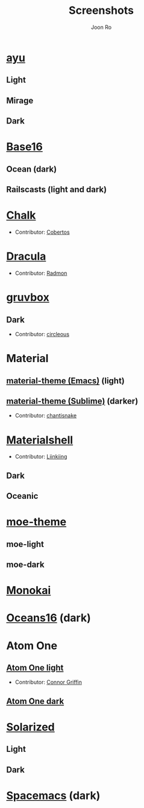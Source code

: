 # Created 2018-08-08 Wed 17:15
#+TITLE: Screenshots
#+AUTHOR: Joon Ro

* [[https://github.com/ayu-theme/ayu-colors][ayu]]
** Light
  [[file:./screenshots/ayu-light.png]] 
** Mirage
  [[file:./screenshots/ayu-mirage.png]] 
** Dark
  [[file:./screenshots/ayu-dark.png]]
* [[https://chriskempson.github.io/base16/][Base16]]
** Ocean (dark)
    [[file:./screenshots/base16-ocean-dark.png]]

** Railscasts (light and dark)
    [[file:./screenshots/base16-railscasts-light.png]] 

    [[file:./screenshots/base16-railscasts-dark.png]]

* [[https://github.com/achalv/chalk][Chalk]]
- Contributor: [[https://github.com/cobertos][Cobertos]]

[[file:./screenshots/chalk.png]]

* [[https://github.com/zenorocha/dracula-theme][Dracula]]
- Contributor: [[https://github.com/radmonac][Radmon]]

[[file:./screenshots/dracula.png]]

* [[https://github.com/morhetz/gruvbox][gruvbox]] 
** Dark
- Contributor: [[https://github.com/circleous][circleous]]

[[file:./screenshots/gruvbox-dark.png]]
  
* Material
** [[https://github.com/cpaulik/emacs-material-theme][material-theme (Emacs)]] (light)
[[file:./screenshots/material-emacs-light.png]]

** [[http://equinsuocha.io/material-theme/#/darker][material-theme (Sublime)]] (darker)

- Contributor: [[https://github.com/chantisnake][chantisnake]]

[[file:./screenshots/material-sublime-darker.png]]
* [[https://materialshell.carloscuesta.me/][Materialshell]]
- Contributor: [[https://github.com/Liinkiing][Liinkiing]]
** Dark
[[file:./screenshots/materialshell-dark.png]]
** Oceanic
[[file:./screenshots/materialshell-ocean.png]]
* [[https://github.com/kuanyui/moe-theme.el][moe-theme]] 
** moe-light
[[file:./screenshots/moe-light.png]]

** moe-dark

[[file:./screenshots/moe-dark.png]]

* [[http://www.monokai.nl/blog/2006/07/15/textmate-color-theme/][Monokai]]
[[file:./screenshots/monokai.png]]

* [[https://github.com/dunovank/oceans16-syntax][Oceans16]] (dark)
[[file:./screenshots/oceans16-dark.png]]

* Atom One
** [[https://github.com/atom/atom/tree/master/packages/one-light-syntax][Atom One light]]
- Contributor: [[https://github.com/ConnorGriffin][Connor Griffin]]

[[file:./screenshots/one-dark.png]]

** [[https://github.com/atom/atom/tree/master/packages/one-dark-syntax][Atom One dark]]
[[file:./screenshots/one-dark.png]]

* [[http://ethanschoonover.com/solarized][Solarized]] 
** Light
[[file:./screenshots/solarized-light.png]]
** Dark
[[file:./screenshots/solarized-dark.png]]

* [[https://github.com/nashamri/spacemacs-theme][Spacemacs]] (dark)
[[file:./screenshots/spacemacs-dark.png]]
